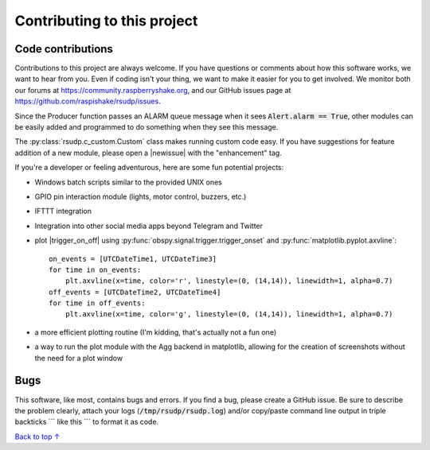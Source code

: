 Contributing to this project
#####################################

.. |newissue| raw:: html

   <a href="https://github.com/raspishake/rsudp/issues/new" target="_blank">new issue</a>

.. |trigger_on_off| raw:: html

   <a href="https://docs.obspy.org/tutorial/code_snippets/trigger_tutorial.html#advanced-example" target="_blank">trigger on-off events</a>

Code contributions
*********************************

Contributions to this project are always welcome.
If you have questions or comments about how this software works,
we want to hear from you.
Even if coding isn't your thing, we want to make it easier for you to get involved.
We monitor both our forums at https://community.raspberryshake.org, and our GitHub
issues page at https://github.com/raspishake/rsudp/issues.

Since the Producer function passes an ALARM queue message when it sees
:code:`Alert.alarm == True`,
other modules can be easily added and programmed to do something when they see this message.

The :py:class:`rsudp.c_custom.Custom` class makes running custom code easy.
If you have suggestions for feature addition of a new module, please open a
|newissue| with the "enhancement" tag.

If you're a developer or feeling adventurous, here are some fun potential projects:

- Windows batch scripts similar to the provided UNIX ones
- GPIO pin interaction module (lights, motor control, buzzers, etc.)
- IFTTT integration
- Integration into other social media apps beyond Telegram and Twitter
- plot |trigger_on_off| using :py:func:`obspy.signal.trigger.trigger_onset` and :py:func:`matplotlib.pyplot.axvline`::

    on_events = [UTCDateTime1, UTCDateTime3]
    for time in on_events:
        plt.axvline(x=time, color='r', linestyle=(0, (14,14)), linewidth=1, alpha=0.7)
    off_events = [UTCDateTime2, UTCDateTime4]
    for time in off_events:
        plt.axvline(x=time, color='g', linestyle=(0, (14,14)), linewidth=1, alpha=0.7)

- a more efficient plotting routine (I'm kidding, that's actually not a fun one)
- a way to run the plot module with the Agg backend in matplotlib, allowing for the creation of screenshots without the need for a plot window


Bugs
***********************

This software, like most, contains bugs and errors.
If you find a bug, please create a GitHub issue.
Be sure to describe the problem clearly, attach your logs
(:code:`/tmp/rsudp/rsudp.log`) and/or copy/paste command line output
in triple backticks \`\`\` like this \`\`\` to format it as code.

`Back to top ↑ <#top>`_